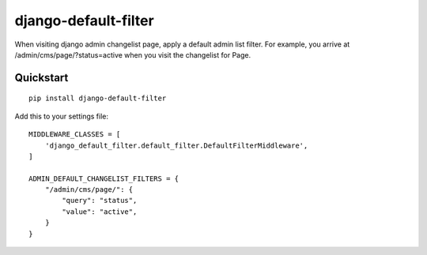 django-default-filter
================

When visiting django admin changelist page, apply a default admin list filter. 
For example, you arrive at /admin/cms/page/?status=active when you visit the changelist for Page. 

Quickstart
----------

::

    pip install django-default-filter

Add this to your settings file:

::

    MIDDLEWARE_CLASSES = [
        'django_default_filter.default_filter.DefaultFilterMiddleware',
    ]
    
    ADMIN_DEFAULT_CHANGELIST_FILTERS = {
        "/admin/cms/page/": {
            "query": "status",
            "value": "active",
        }
    }
